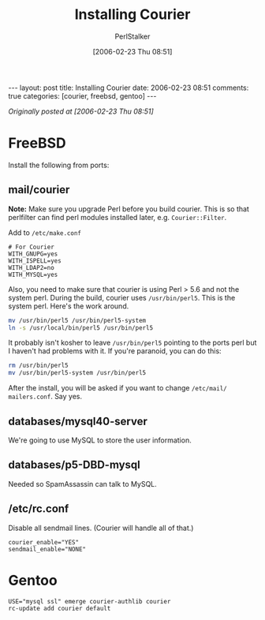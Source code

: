 #+TITLE: Installing Courier
#+AUTHOR: PerlStalker
#+DATE: [2006-02-23 Thu 08:51]
#+begin_html
---
layout: post
title: Installing Courier
date: 2006-02-23 08:51
comments: true
categories: [courier, freebsd, gentoo]
---
#+end_html
/Originally posted at [2006-02-23 Thu 08:51]/

* FreeBSD

Install the following from ports:

** mail/courier

*Note:* Make sure you upgrade Perl before you build courier. This is so that 
perlfilter can find perl modules installed later, e.g. =Courier::Filter=.

Add to =/etc/make.conf=

#+BEGIN_EXAMPLE
# For Courier
WITH_GNUPG=yes
WITH_ISPELL=yes
WITH_LDAP2=no
WITH_MYSQL=yes
#+END_EXAMPLE

Also, you need to make sure that courier is using Perl > 5.6 and not the
system perl. During the build, courier uses =/usr/bin/perl5=. This is the system
perl. Here's the work around.

#+BEGIN_SRC sh
mv /usr/bin/perl5 /usr/bin/perl5-system
ln -s /usr/local/bin/perl5 /usr/bin/perl5
#+END_SRC

It probably isn't kosher to leave =/usr/bin/perl5= pointing to the ports perl
but I haven't had problems with it. If you're paranoid, you can do this:

#+BEGIN_SRC sh
rm /usr/bin/perl5
mv /usr/bin/perl5-system /usr/bin/perl5
#+END_SRC

After the install, you will be asked if you want to change =/etc/mail/
mailers.conf=. Say yes.

** databases/mysql40-server

We're going to use MySQL to store the user information.

** databases/p5-DBD-mysql

Needed so SpamAssassin can talk to MySQL.

** /etc/rc.conf

Disable all sendmail lines. (Courier will handle all of that.)

#+BEGIN_EXAMPLE
courier_enable="YES"
sendmail_enable="NONE"
#+END_EXAMPLE

* Gentoo

#+BEGIN_EXAMPLE
USE="mysql ssl" emerge courier-authlib courier
rc-update add courier default
#+END_EXAMPLE
